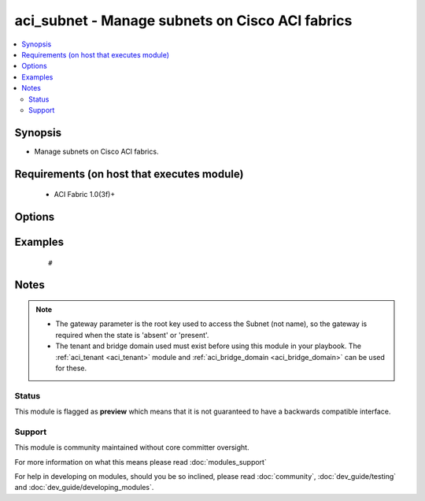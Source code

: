 .. _aci_subnet:


aci_subnet - Manage subnets on Cisco ACI fabrics
++++++++++++++++++++++++++++++++++++++++++++++++

.. versionadded:: 2.4


.. contents::
   :local:
   :depth: 2


Synopsis
--------

* Manage subnets on Cisco ACI fabrics.


Requirements (on host that executes module)
-------------------------------------------

  * ACI Fabric 1.0(3f)+


Options
-------

.. raw:: html

    <table border=1 cellpadding=4>
    <tr>
    <th class="head">parameter</th>
    <th class="head">required</th>
    <th class="head">default</th>
    <th class="head">choices</th>
    <th class="head">comments</th>
    </tr>
                <tr><td>bd<br/><div style="font-size: small;"></div></td>
    <td>no</td>
    <td></td>
        <td></td>
        <td><div>The name of the Bridge Domain.</div>        </td></tr>
                <tr><td>description<br/><div style="font-size: small;"></div></td>
    <td>no</td>
    <td></td>
        <td></td>
        <td><div>The description for the Subnet.</div>        </td></tr>
                <tr><td>enable_vip<br/><div style="font-size: small;"></div></td>
    <td>no</td>
    <td></td>
        <td><ul><li>False</li><li>True</li></ul></td>
        <td><div>Determines if the Subnet should be treated as a VIP; used when the BD is extended to multiple sites.</div><div>The APIC defaults new Subnets to disable VIP feature.</div>        </td></tr>
                <tr><td>gateway<br/><div style="font-size: small;"></div></td>
    <td>no</td>
    <td></td>
        <td></td>
        <td><div>The IPv4 or IPv6 gateway address for the Subnet.</div></br>
    <div style="font-size: small;">aliases: gateway_ip<div>        </td></tr>
                <tr><td>mask<br/><div style="font-size: small;"></div></td>
    <td>no</td>
    <td></td>
        <td><ul><li>Any 0 to 32 for IPv4 Addresses</li><li>0-128 for IPv6 Addresses</li></ul></td>
        <td><div>The subnet mask for the Subnet.</div><div>{u'This is the number assocated with CIDR notation (EX': u'24 should be supplied for a /24)'}</div></br>
    <div style="font-size: small;">aliases: subnet_mask<div>        </td></tr>
                <tr><td>nd_prefix_policy<br/><div style="font-size: small;"></div></td>
    <td>no</td>
    <td></td>
        <td></td>
        <td><div>The IPv6 Neighbor Discovery Prefix Policy to associate with the Subnet.</div>        </td></tr>
                <tr><td>preferred<br/><div style="font-size: small;"></div></td>
    <td>no</td>
    <td></td>
        <td><ul><li>False</li><li>True</li></ul></td>
        <td><div>Determines if the Subnet is preferred over all available Subnets. Only one Subnet per Address Family (IPv4/IPv6) can be preferred in the Bridge Domain.</div><div>The APIC defaults new Subnets to not be preffered.</div>        </td></tr>
                <tr><td>route_profile<br/><div style="font-size: small;"></div></td>
    <td>no</td>
    <td></td>
        <td></td>
        <td><div>The Route Profile to the associate with the Subnet.</div>        </td></tr>
                <tr><td>route_profile_l3_out<br/><div style="font-size: small;"></div></td>
    <td>no</td>
    <td></td>
        <td></td>
        <td><div>The L3 Out that contains  the assocated Route Profile.</div>        </td></tr>
                <tr><td>scope<br/><div style="font-size: small;"></div></td>
    <td>no</td>
    <td></td>
        <td><ul><li>private</li><li>public</li><li>shared</li></ul></td>
        <td><div>Determines if scope of the Subnet.</div><div>The private option only allows communication with hosts in the same VRF.</div><div>The public option allows the Subnet to be advertised outside of the ACI Fabric, and allows communication with hosts in other VRFs.</div><div>The shared option limits communication to hosts in either the same VRF or the shared VRF.</div><div>The APIC defaults new Subnets to be private.</div>        </td></tr>
                <tr><td>subnet_control<br/><div style="font-size: small;"></div></td>
    <td>no</td>
    <td></td>
        <td><ul><li>nd_ra</li><li>no_gw</li><li>querier_ip</li><li>unspecified</li></ul></td>
        <td><div>Determines the Subnet's Control State.</div><div>The querier_ip option is used to treat the gateway_ip as an IGMP querier source IP.</div><div>The nd_ra option is used to treate the gateway_ip address as a Neighbor Discovery Router Advertisement Prefix.</div><div>The no_gw option is used to remove default gateway functionality from the gateway address.</div><div>The APIC defaults new Subnets to ND RA.</div>        </td></tr>
                <tr><td>subnet_name<br/><div style="font-size: small;"></div></td>
    <td>no</td>
    <td></td>
        <td></td>
        <td><div>The name of the Subnet.</div></br>
    <div style="font-size: small;">aliases: name<div>        </td></tr>
                <tr><td>tenant<br/><div style="font-size: small;"></div></td>
    <td>no</td>
    <td></td>
        <td></td>
        <td><div>The name of the Tenant.</div></br>
    <div style="font-size: small;">aliases: tenant_name<div>        </td></tr>
        </table>
    </br>



Examples
--------

 ::

     # 


Notes
-----

.. note::
    - The gateway parameter is the root key used to access the Subnet (not name), so the gateway is required when the state is 'absent' or 'present'.
    - The tenant and bridge domain used must exist before using this module in your playbook. The :ref:`aci_tenant <aci_tenant>` module and :ref:`aci_bridge_domain <aci_bridge_domain>` can be used for these.



Status
~~~~~~

This module is flagged as **preview** which means that it is not guaranteed to have a backwards compatible interface.


Support
~~~~~~~

This module is community maintained without core committer oversight.

For more information on what this means please read :doc:`modules_support`


For help in developing on modules, should you be so inclined, please read :doc:`community`, :doc:`dev_guide/testing` and :doc:`dev_guide/developing_modules`.
